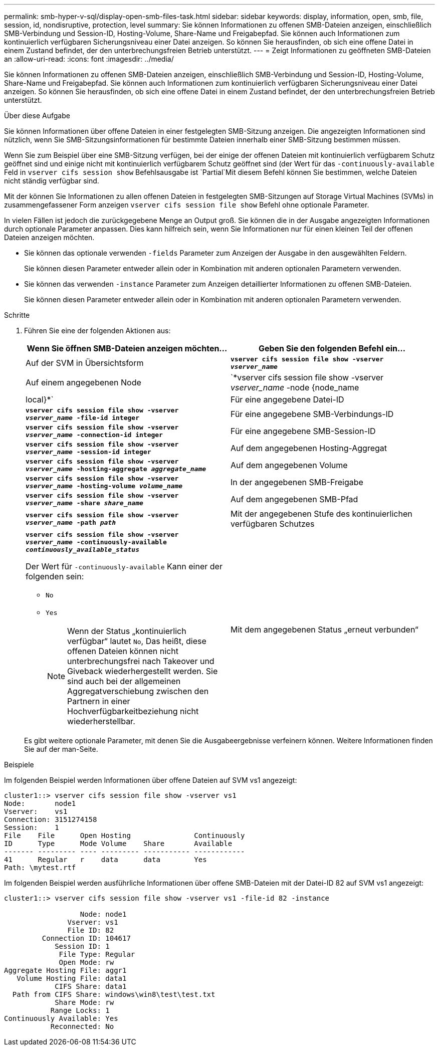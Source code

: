 ---
permalink: smb-hyper-v-sql/display-open-smb-files-task.html 
sidebar: sidebar 
keywords: display, information, open, smb, file, session, id, nondisruptive, protection, level 
summary: Sie können Informationen zu offenen SMB-Dateien anzeigen, einschließlich SMB-Verbindung und Session-ID, Hosting-Volume, Share-Name und Freigabepfad. Sie können auch Informationen zum kontinuierlich verfügbaren Sicherungsniveau einer Datei anzeigen. So können Sie herausfinden, ob sich eine offene Datei in einem Zustand befindet, der den unterbrechungsfreien Betrieb unterstützt. 
---
= Zeigt Informationen zu geöffneten SMB-Dateien an
:allow-uri-read: 
:icons: font
:imagesdir: ../media/


[role="lead"]
Sie können Informationen zu offenen SMB-Dateien anzeigen, einschließlich SMB-Verbindung und Session-ID, Hosting-Volume, Share-Name und Freigabepfad. Sie können auch Informationen zum kontinuierlich verfügbaren Sicherungsniveau einer Datei anzeigen. So können Sie herausfinden, ob sich eine offene Datei in einem Zustand befindet, der den unterbrechungsfreien Betrieb unterstützt.

.Über diese Aufgabe
Sie können Informationen über offene Dateien in einer festgelegten SMB-Sitzung anzeigen. Die angezeigten Informationen sind nützlich, wenn Sie SMB-Sitzungsinformationen für bestimmte Dateien innerhalb einer SMB-Sitzung bestimmen müssen.

Wenn Sie zum Beispiel über eine SMB-Sitzung verfügen, bei der einige der offenen Dateien mit kontinuierlich verfügbarem Schutz geöffnet sind und einige nicht mit kontinuierlich verfügbarem Schutz geöffnet sind (der Wert für das `-continuously-available` Feld in `vserver cifs session show` Befehlsausgabe ist `Partial`Mit diesem Befehl können Sie bestimmen, welche Dateien nicht ständig verfügbar sind.

Mit der können Sie Informationen zu allen offenen Dateien in festgelegten SMB-Sitzungen auf Storage Virtual Machines (SVMs) in zusammengefassener Form anzeigen `vserver cifs session file show` Befehl ohne optionale Parameter.

In vielen Fällen ist jedoch die zurückgegebene Menge an Output groß. Sie können die in der Ausgabe angezeigten Informationen durch optionale Parameter anpassen. Dies kann hilfreich sein, wenn Sie Informationen nur für einen kleinen Teil der offenen Dateien anzeigen möchten.

* Sie können das optionale verwenden `-fields` Parameter zum Anzeigen der Ausgabe in den ausgewählten Feldern.
+
Sie können diesen Parameter entweder allein oder in Kombination mit anderen optionalen Parametern verwenden.

* Sie können das verwenden `-instance` Parameter zum Anzeigen detaillierter Informationen zu offenen SMB-Dateien.
+
Sie können diesen Parameter entweder allein oder in Kombination mit anderen optionalen Parametern verwenden.



.Schritte
. Führen Sie eine der folgenden Aktionen aus:
+
|===
| Wenn Sie öffnen SMB-Dateien anzeigen möchten... | Geben Sie den folgenden Befehl ein... 


 a| 
Auf der SVM in Übersichtsform
 a| 
`*vserver cifs session file show -vserver _vserver_name_*`



 a| 
Auf einem angegebenen Node
 a| 
`*vserver cifs session file show -vserver _vserver_name_ -node {node_name|local}*`



 a| 
Für eine angegebene Datei-ID
 a| 
`*vserver cifs session file show -vserver _vserver_name_ -file-id integer*`



 a| 
Für eine angegebene SMB-Verbindungs-ID
 a| 
`*vserver cifs session file show -vserver _vserver_name_ -connection-id integer*`



 a| 
Für eine angegebene SMB-Session-ID
 a| 
`*vserver cifs session file show -vserver _vserver_name_ -session-id integer*`



 a| 
Auf dem angegebenen Hosting-Aggregat
 a| 
`*vserver cifs session file show -vserver _vserver_name_ -hosting-aggregate _aggregate_name_*`



 a| 
Auf dem angegebenen Volume
 a| 
`*vserver cifs session file show -vserver _vserver_name_ -hosting-volume _volume_name_*`



 a| 
In der angegebenen SMB-Freigabe
 a| 
`*vserver cifs session file show -vserver _vserver_name_ -share _share_name_*`



 a| 
Auf dem angegebenen SMB-Pfad
 a| 
`*vserver cifs session file show -vserver _vserver_name_ -path _path_*`



 a| 
Mit der angegebenen Stufe des kontinuierlichen verfügbaren Schutzes
 a| 
`*vserver cifs session file show -vserver _vserver_name_ -continuously-available _continuously_available_status_*`

Der Wert für `-continuously-available` Kann einer der folgenden sein:

** `No`
** `Yes`
+
[NOTE]
====
Wenn der Status „kontinuierlich verfügbar“ lautet `No`, Das heißt, diese offenen Dateien können nicht unterbrechungsfrei nach Takeover und Giveback wiederhergestellt werden. Sie sind auch bei der allgemeinen Aggregatverschiebung zwischen den Partnern in einer Hochverfügbarkeitbeziehung nicht wiederherstellbar.

====




 a| 
Mit dem angegebenen Status „erneut verbunden“
 a| 
`*vserver cifs session file show -vserver _vserver_name_ -reconnected _reconnected_state_*`

Der Wert für `-reconnected` Kann einer der folgenden sein:

** `No`
** `Yes`
+
[NOTE]
====
Wenn der Status wieder verbunden ist `No`, Die geöffnete Datei wird nach einem Trennvorgang nicht wieder verbunden. Dies kann bedeuten, dass die Datei nie getrennt wurde oder dass die Datei getrennt wurde und nicht erfolgreich wieder verbunden wurde. Wenn der Status wieder verbunden ist `Yes`, Das bedeutet, dass die geöffnete Datei nach einem Trennungs-Ereignis erfolgreich wieder verbunden wird.

====


|===
+
Es gibt weitere optionale Parameter, mit denen Sie die Ausgabeergebnisse verfeinern können. Weitere Informationen finden Sie auf der man-Seite.



.Beispiele
Im folgenden Beispiel werden Informationen über offene Dateien auf SVM vs1 angezeigt:

[listing]
----
cluster1::> vserver cifs session file show -vserver vs1
Node:       node1
Vserver:    vs1
Connection: 3151274158
Session:    1
File    File      Open Hosting               Continuously
ID      Type      Mode Volume    Share       Available
------- --------- ---- --------- ----------- ------------
41      Regular   r    data      data        Yes
Path: \mytest.rtf
----
Im folgenden Beispiel werden ausführliche Informationen über offene SMB-Dateien mit der Datei-ID 82 auf SVM vs1 angezeigt:

[listing]
----
cluster1::> vserver cifs session file show -vserver vs1 -file-id 82 -instance

                  Node: node1
               Vserver: vs1
               File ID: 82
         Connection ID: 104617
            Session ID: 1
             File Type: Regular
             Open Mode: rw
Aggregate Hosting File: aggr1
   Volume Hosting File: data1
            CIFS Share: data1
  Path from CIFS Share: windows\win8\test\test.txt
            Share Mode: rw
           Range Locks: 1
Continuously Available: Yes
           Reconnected: No
----